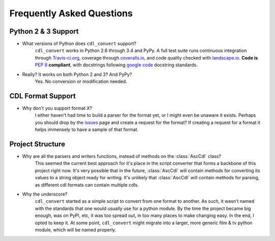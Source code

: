 ##########################
Frequently Asked Questions
##########################

Python 2 & 3 Support
====================

- What versions of Python does ``cdl_convert`` support?
    ``cdl_convert`` works in Python 2.6 through 3.4 and PyPy. A full test suite
    runs continuous integration through `Travis-ci.org`_, coverage through
    `coveralls.io`_, and code quality checked with `landscape.io`_. **Code is**
    :pep:`8` **compliant**, with docstrings following `google code`_ docstring
    standards.

- Really? It works on both Python 2 and 3? And PyPy?
    Yes. No conversion or modification needed.

CDL Format Support
==================

- Why don't you support format *X*?
    I either haven't had time to build a parser for the format yet, or I might
    even be unaware it exists. Perhaps you should drop by the `issues`_ page
    and create a request for the format? If creating a request for a format it
    helps immensely to have a sample of that format.

Project Structure
=================

- Why are all the parsers and writers functions, instead of methods on the :class:`AscCdl` class?
    This seemed the current best approach for it's place in the script converter
    that forms a backbone of this project right now. It's very possible that in
    the future, :class:`AscCdl` will contain methods for converting its values to a
    string object ready for writing. It's unlikely that :class:`AscCdl` will contain
    methods for parsing, as different cdl formats can contain multiple cdls.

- Why the underscore?
    ``cdl_convert`` started as a simple script to convert from one format to
    another. As such, it wasn't named with the standards that one would usually
    use for a python module. By the time the project became big enough, was on
    PyPI, etc, it was too spread out, in too many places to make changing easy.
    In the end, I opted to keep it. At some point, ``cdl_convert`` might migrate
    into a larger, more generic film & tv python module, which will be named
    properly.

.. _Travis-ci.org: http://travis-ci.org/shidarin/cdl_convert
.. _coveralls.io: http://coveralls.io/r/shidarin/cdl_convert
.. _google code: http://google-styleguide.googlecode.com/svn/trunk/pyguide.html#Comments
.. _landscape.io: http://landscape.io/
.. _issues: http://github.com/shidarin/cdl_convert/issues
